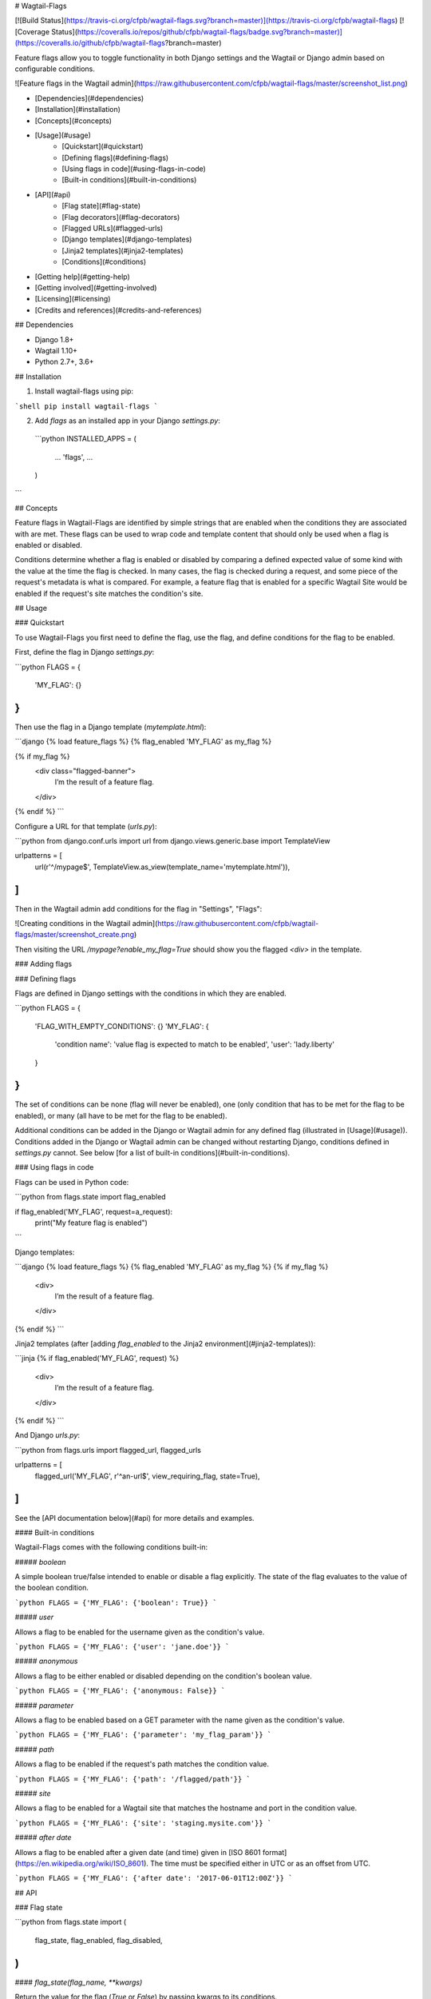 # Wagtail-Flags

[![Build Status](https://travis-ci.org/cfpb/wagtail-flags.svg?branch=master)](https://travis-ci.org/cfpb/wagtail-flags)
[![Coverage Status](https://coveralls.io/repos/github/cfpb/wagtail-flags/badge.svg?branch=master)](https://coveralls.io/github/cfpb/wagtail-flags?branch=master)

Feature flags allow you to toggle functionality in both Django settings and the Wagtail or Django admin based on configurable conditions.

![Feature flags in the Wagtail admin](https://raw.githubusercontent.com/cfpb/wagtail-flags/master/screenshot_list.png)

- [Dependencies](#dependencies)
- [Installation](#installation)
- [Concepts](#concepts)
- [Usage](#usage)
    - [Quickstart](#quickstart)
    - [Defining flags](#defining-flags)
    - [Using flags in code](#using-flags-in-code)
    - [Built-in conditions](#built-in-conditions)
- [API](#api)
    - [Flag state](#flag-state)
    - [Flag decorators](#flag-decorators)
    - [Flagged URLs](#flagged-urls)
    - [Django templates](#django-templates)
    - [Jinja2 templates](#jinja2-templates)
    - [Conditions](#conditions)
- [Getting help](#getting-help)
- [Getting involved](#getting-involved)
- [Licensing](#licensing)
- [Credits and references](#credits-and-references)

## Dependencies

- Django 1.8+
- Wagtail 1.10+
- Python 2.7+, 3.6+

## Installation

1. Install wagtail-flags using pip:

```shell
pip install wagtail-flags
```

2. Add `flags` as an installed app in your Django `settings.py`:

 ```python
 INSTALLED_APPS = (
     ...
     'flags',
     ...
 )
```

## Concepts

Feature flags in Wagtail-Flags are identified by simple strings that are enabled when the conditions they are associated with are met. These flags can be used to wrap code and template content that should only be used when a flag is enabled or disabled.

Conditions determine whether a flag is enabled or disabled by comparing a defined expected value of some kind with the value at the time the flag is checked. In many cases, the flag is checked during a request, and some piece of the request's metadata is what is compared. For example, a feature flag that is enabled for a specific Wagtail Site would be enabled if the request's site matches the condition's site.

## Usage

### Quickstart

To use Wagtail-Flags you first need to define the flag, use the flag, and define conditions for the flag to be enabled.

First, define the flag in Django `settings.py`:

```python
FLAGS = {
    'MY_FLAG': {}
}
```

Then use the flag in a Django template (`mytemplate.html`):

```django
{% load feature_flags %}
{% flag_enabled 'MY_FLAG' as my_flag %}

{% if my_flag %}
  <div class="flagged-banner">
    I’m the result of a feature flag.   
  </div>
{% endif %}
```

Configure a URL for that template (`urls.py`):

```python
from django.conf.urls import url
from django.views.generic.base import TemplateView

urlpatterns = [
    url(r'^/mypage$', TemplateView.as_view(template_name='mytemplate.html')),
]
```

Then in the Wagtail admin add conditions for the flag in "Settings", "Flags":

![Creating conditions in the Wagtail admin](https://raw.githubusercontent.com/cfpb/wagtail-flags/master/screenshot_create.png)


Then visiting the URL `/mypage?enable_my_flag=True` should show you the flagged `<div>` in the template.

### Adding flags

### Defining flags

Flags are defined in Django settings with the conditions in which they are enabled.

```python
FLAGS = {
  'FLAG_WITH_EMPTY_CONDITIONS': {}
  'MY_FLAG': {
    'condition name': 'value flag is expected to match to be enabled',
    'user': 'lady.liberty'
  }
}
```

The set of conditions can be none (flag will never be enabled), one (only condition that has to be met for the flag to be enabled), or many (all have to be met for the flag to be enabled).

Additional conditions can be added in the Django or Wagtail admin for any defined flag (illustrated in [Usage](#usage)). Conditions added in the Django or Wagtail admin can be changed without restarting Django, conditions defined in `settings.py` cannot. See below [for a list of built-in conditions](#built-in-conditions).

### Using flags in code

Flags can be used in Python code:

```python
from flags.state import flag_enabled

if flag_enabled('MY_FLAG', request=a_request):
    print("My feature flag is enabled")	
```

Django templates:

```django
{% load feature_flags %}
{% flag_enabled 'MY_FLAG' as my_flag %}
{% if my_flag %}
  <div>
    I’m the result of a feature flag.   
  </div>
{% endif %}
```

Jinja2 templates (after [adding `flag_enabled` to the Jinja2 environment](#jinja2-templates)):

```jinja
{% if flag_enabled('MY_FLAG', request) %}
  <div>
    I’m the result of a feature flag.   
  </div>
{% endif %}
```

And Django `urls.py`:

```python
from flags.urls import flagged_url, flagged_urls

urlpatterns = [
    flagged_url('MY_FLAG', r'^an-url$', view_requiring_flag, state=True),
]
```

See the [API documentation below](#api) for more details and examples.



#### Built-in conditions

Wagtail-Flags comes with the following conditions built-in:

##### `boolean`

A simple boolean true/false intended to enable or disable a flag explicitly. The state of the flag evaluates to the value of the boolean condition.

```python
FLAGS = {'MY_FLAG': {'boolean': True}}
```

##### `user`

Allows a flag to be enabled for the username given as the condition's value.

```python
FLAGS = {'MY_FLAG': {'user': 'jane.doe'}}
```

##### `anonymous`

Allows a flag to be either enabled or disabled depending on the condition's boolean value.

```python
FLAGS = {'MY_FLAG': {'anonymous: False}}
```

##### `parameter`

Allows a flag to be enabled based on a GET parameter with the name given as the condition's value.

```python
FLAGS = {'MY_FLAG': {'parameter': 'my_flag_param'}}
```

##### `path`

Allows a flag to be enabled if the request's path matches the condition value.

```python
FLAGS = {'MY_FLAG': {'path': '/flagged/path'}}
```

##### `site`

Allows a flag to be enabled for a Wagtail site that matches the hostname and port in the condition value.

```python
FLAGS = {'MY_FLAG': {'site': 'staging.mysite.com'}}
```

##### `after date`

Allows a flag to be enabled after a given date (and time) given in [ISO 8601 format](https://en.wikipedia.org/wiki/ISO_8601). The time must be specified either in UTC or as an offset from UTC.

```python
FLAGS = {'MY_FLAG': {'after date': '2017-06-01T12:00Z'}}
```

## API

### Flag state

```python
from flags.state import (
    flag_state,
    flag_enabled,
    flag_disabled,
)
```

#### `flag_state(flag_name, **kwargs)`

Return the value for the flag (`True` or `False`) by passing kwargs to its conditions.

#### `flag_enabled(flag_name, **kwargs)`

Returns `True` if a flag is enabled by passing kwargs to its conditions, otherwise returns `False`.

```python
if flag_enabled('MY_FLAG', request=a_request):
	print("My feature flag is enabled")
```

#### `flag_disabled(flag_name, **kwargs)`

Returns `True` if a flag is disabled by passing kwargs to its conditions, otherwise returns `False`.

```python
if flag_disabled('MY_FLAG', request=a_request):
	print(“My feature flag is disabled”)
```

### Flag decorators

Decorators are provided for use with Django views and conditions that take a `request` argument. The default behavior is to return a 404 if a callable fallback is not given.

```python
from flags.decorators import (
    flag_check,
    flag_required,
)
```

#### `flag_check(flag_name, state, fallback=None, **kwargs)`

Check that a given flag has the given state. If the state does not match, perform the fallback.

**Note**, because flags that do not exist are taken to be `False` by default, `@flag_check('MY_FLAG', False)` and `@flag_check('MY_FLAG', None)` will both succeed if `MY_FLAG` does not exist.

```python
from flags.decorators import flag_check

@flag_check('MY_FLAG', True)
def view_requiring_flag(request):
    return HttpResponse('flag was set')

@flag_check('MY_OTHER_FLAG', False)
def view_when_flag_is_not_set(request):
    return HttpResponse('flag was set')

def other_view(request):
    return HttpResponse('flag was not set')

@flag_check('MY_FLAG_WITH_FALLBACK', True, fallback=other_view)
def view_with_fallback(request):
    return HttpResponse('flag was set')
```

#### `flag_required(flag_name, fallback_view=None, pass_if_set=True)`

Require the given flag to be enabled.

```python
from flags.decorators import flag_required

@flag_required('MY_FLAG')
def view_requiring_flag(request):
    return HttpResponse('flag was set')

def other_view(request):
    return HttpResponse('flag was not set')

@flag_required('MY_FLAG_WITH_FALLBACK', fallback_view=other_view)
def view_with_fallback(request):
    return HttpResponse('flag was set')
```

### Flagged URLs

```python
from flags.urls import flagged_url, flagged_urls
```

Flagged URLs are an alternative to [flagging views with decorators](https://github.com/cfpb/wagtail-flags#flag_checkflag_name-state-fallbacknone-kwargs).

#### `flagged_url(flag_name, regex, view, kwargs=None, name=None, state=True, fallback=None)`

Make a URL depend on the state of a feature flag. `flagged_url()` can be used in place of Django's `url()`.

The `view` and the `fallback` can both be a set of `include()`ed patterns but any matching URL patterns in the includes must match *exactly* in terms of regular expression, keyword arguments, and name, otherwise a `404` may be unexpectedly raised. 

If a `fallback` is not given the flagged url will raise a `404` if the flag state does not match the required `state`. 

```python
urlpatterns = [
    flagged_url('MY_FLAG', r'^an-url$', view_requiring_flag, state=True),
    flagged_url('MY_FLAG_WITH_FALLBACK', r'^another-url$', view_with_fallback,
                state=True, fallback=other_view)
    flagged_url('MY_FLAGGED_INCLUDE', r'^myapp$', include('myapp.urls'),
                state=True, fallback=other_view)
    flagged_url('MY_NEW_APP_FLAG', r'^mynewapp$', include('mynewapp.urls'),
                state=True, fallback=include('myoldapp.urls'))
]
```

#### `flagged_urls(flag_name, state=True, fallback=None)`

Flag multiple URLs in the same context. Returns function that can be used in place of Django's `url()` that wraps `flagged_url()`. Can take an optional fallback view that will apply to all urls.

```python
with flagged_urls('MY_FLAG') as url:
    flagged_url_patterns = [
        url(r'^an-url$', view_requiring_flag),
    ]

urlpatterns = urlpatterns + flagged_url_patterns
```

### Django templates

Wagtail-Flags provides a template tag library that can be used to evaluate flags in Django templates.

```django
{% load feature_flags %}
```

#### `flag_enabled`

Returns `True` if a flag is enabled by passing the current request to its conditions, otherwise returns `False`.

```django
{% flag_enabled 'MY_FLAG' as my_flag %}
{% if my_flag %}
  <div class="m-global-banner">
    I’m the result of a feature flag.   
  </div>
{% endif %}
```

#### `flag_disabled`

Returns `True` if a flag is disabled by passing the current request to its conditions, otherwise returns `False`.

```django
{% flag_disabled 'MY_FLAG' as my_flag %}
{% if my_flag %}
  <div class="m-global-banner">
    I’m the result of a feature flag that is not enabled.
  </div>
{% endif %}
```

### Jinja2 templates

Wagtail-Flags provides template functions that can be added to a Jinja2 environment and subsequently used in templates.

```python
from flags.template_functions import (
    flag_enabled,
    flag_disabled
)
from jinja2 import Environment

...

env = Environment(…)
env.globals.update(
    flag_enabled=flag_enabled,
    flag_disabled=flag_disabled
)
```

#### `flag_enabled`

Returns `True` if a flag is enabled by for the given request, otherwise returns `False`.

```jinja
{% if flag_enabled('MY_FLAG', request) %}
  <div class="m-global-banner">
    I’m the result of a feature flag.   
  </div>
{% endif %}
```

#### `flag_disabled`

Returns `True` if a flag is disabled by passing the current request to its conditions, otherwise returns `False`.
Returns `True` if a flag is disabled by for the given request, otherwise returns `False`.

```jinja
{% if flag_disabled('MY_FLAG', request) %}
  <div class="m-global-banner">
    I’m the result of a feature flag that is not enabled.
  </div>
{% endif %}
```


### Conditions

Conditions are functions that take a configured value and possible keyword arguments and determines whether the given arguments are equivalent to the value. Conditions are registered with a unique name that is exposed to users in Django settings and the Django and Wagtail admin.

```python
from flags import conditions
```

#### `conditions.register(condition_name, fn=None)`

Register a new condition, either as a decorator:

```python
from flags import conditions

@conditions.register('path')
def path_condition(path, request=None, **kwargs):
    return request.path.startswith(path)
```

Or as a function call:

```python
def path_condition(path, request=None, **kwargs):
    return request.path.startswith(path)

conditions.register('path', fn=path_condition)
```

#### `conditions.RequiredForCondition`

Exception intended to be raised when a condition is not given a keyword argument it requires for evaluation.

```python
@conditions.register('path')
def path_condition(path, request=None, **kwargs):
    if request is None:
        raise conditions.RequiredForCondition(
            "request is required for condition 'path'")

    return request.path.startswith(path)
```


## Getting help

Please add issues to the [issue tracker](https://github.com/cfpb/wagtail-flags/issues).

## Getting involved

General instructions on _how_ to contribute can be found in [CONTRIBUTING](CONTRIBUTING.md).

## Licensing
1. [TERMS](TERMS.md)
2. [LICENSE](LICENSE)
3. [CFPB Source Code Policy](https://github.com/cfpb/source-code-policy/)

## Credits and references

1. Forked from [cfgov-refresh](https://github.com/cfpb/cfgov-refresh)


